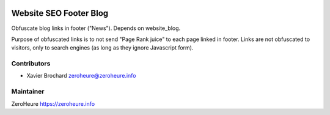 .. image:: https://img.shields.io/badge/licence-LGPL--3-blue.svg
   :target: http://www.gnu.org/licenses/lgpl-3.0-standalone.html
   :alt: License: LGPL-3

======================
Website SEO Footer Blog
======================

Obfuscate blog links in footer ("News"). Depends on website_blog.
 
Purpose of obfuscated links is to not send "Page Rank juice" to each page linked in footer. Links are not obfuscated to visitors, only to search engines (as long as they ignore Javascript form).

Contributors
------------

* Xavier Brochard zeroheure@zeroheure.info

Maintainer
----------

ZeroHeure
https://zeroheure.info


